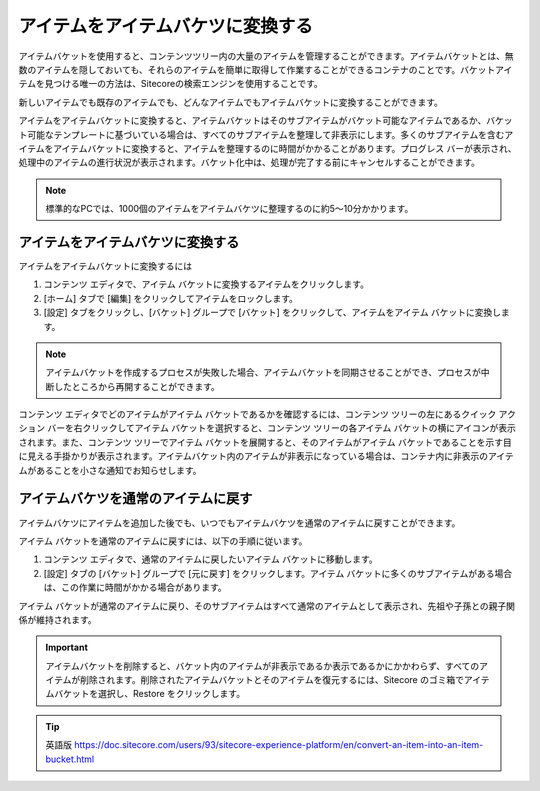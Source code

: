 ##################################
アイテムをアイテムバケツに変換する
##################################

アイテムバケットを使用すると、コンテンツツリー内の大量のアイテムを管理することができます。アイテムバケットとは、無数のアイテムを隠しておいても、それらのアイテムを簡単に取得して作業することができるコンテナのことです。バケットアイテムを見つける唯一の方法は、Sitecoreの検索エンジンを使用することです。

新しいアイテムでも既存のアイテムでも、どんなアイテムでもアイテムバケットに変換することができます。

アイテムをアイテムバケットに変換すると、アイテムバケットはそのサブアイテムがバケット可能なアイテムであるか、バケット可能なテンプレートに基づいている場合は、すべてのサブアイテムを整理して非表示にします。多くのサブアイテムを含むアイテムをアイテムバケットに変換すると、アイテムを整理するのに時間がかかることがあります。プログレス バーが表示され、処理中のアイテムの進行状況が表示されます。バケット化中は、処理が完了する前にキャンセルすることができます。

.. note:: 標準的なPCでは、1000個のアイテムをアイテムバケツに整理するのに約5～10分かかります。

************************************
アイテムをアイテムバケツに変換する
************************************

アイテムをアイテムバケットに変換するには

1. コンテンツ エディタで、アイテム バケットに変換するアイテムをクリックします。

2. [ホーム] タブで [編集] をクリックしてアイテムをロックします。

3. [設定] タブをクリックし、[バケット] グループで [バケット] をクリックして、アイテムをアイテム バケットに変換します。

.. image:: images/15eafd356e7aad.png
   :align: center
   :width: 400px
   :alt: アイテムをアイテムバケツに変換する

.. note:: アイテムバケットを作成するプロセスが失敗した場合、アイテムバケットを同期させることができ、プロセスが中断したところから再開することができます。

コンテンツ エディタでどのアイテムがアイテム バケットであるかを確認するには、コンテンツ ツリーの左にあるクイック アクション バーを右クリックしてアイテム バケットを選択すると、コンテンツ ツリーの各アイテム バケットの横にアイコンが表示されます。また、コンテンツ ツリーでアイテム バケットを展開すると、そのアイテムがアイテム バケットであることを示す目に見える手掛かりが表示されます。アイテムバケット内のアイテムが非表示になっている場合は、コンテナ内に非表示のアイテムがあることを小さな通知でお知らせします。

.. image:: images/15eafd356ee87e.png
   :align: center
   :width: 400px
   :alt: アイテムをアイテムバケツに変換する

************************************
アイテムバケツを通常のアイテムに戻す
************************************

アイテムバケツにアイテムを追加した後でも、いつでもアイテムバケツを通常のアイテムに戻すことができます。

アイテム バケットを通常のアイテムに戻すには、以下の手順に従います。

1. コンテンツ エディタで、通常のアイテムに戻したいアイテム バケットに移動します。
2. [設定] タブの [バケット] グループで [元に戻す] をクリックします。アイテム バケットに多くのサブアイテムがある場合は、この作業に時間がかかる場合があります。

アイテム バケットが通常のアイテムに戻り、そのサブアイテムはすべて通常のアイテムとして表示され、先祖や子孫との親子関係が維持されます。

.. important:: アイテムバケットを削除すると、バケット内のアイテムが非表示であるか表示であるかにかかわらず、すべてのアイテムが削除されます。削除されたアイテムバケットとそのアイテムを復元するには、Sitecore のゴミ箱でアイテムバケットを選択し、Restore をクリックします。


.. tip:: 英語版 https://doc.sitecore.com/users/93/sitecore-experience-platform/en/convert-an-item-into-an-item-bucket.html
